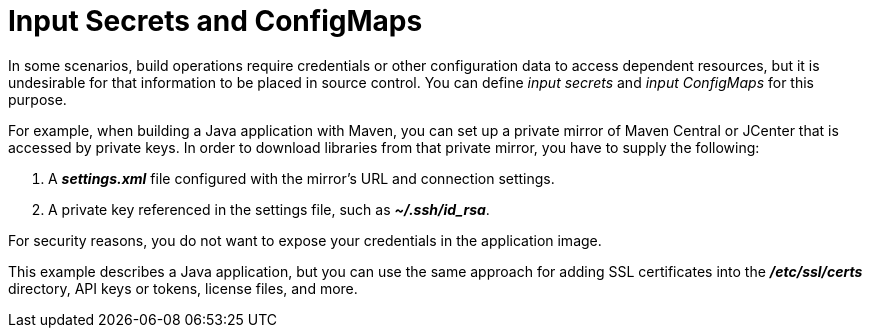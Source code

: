 // Module included in the following assemblies:
//
// * builds/creating-build-inputs.adoc

[id="builds-input-secrets-configmaps_{context}"]
= Input Secrets and ConfigMaps

In some scenarios, build operations require credentials or other configuration
data to access dependent resources, but it is undesirable for that information
to be placed in source control. You can define _input secrets_ and _input
ConfigMaps_ for this purpose.

For example, when building a Java application with Maven, you can set up a
private mirror of Maven Central or JCenter that is accessed by private keys.
In order to download libraries from that private mirror, you have to supply the
following:

. A  *_settings.xml_* file configured with the mirror's URL and connection
settings.
. A private key referenced in the settings file, such as *_~/.ssh/id_rsa_*.

For security reasons, you do not want to expose your credentials in the
application image.

This example describes a Java application, but you can use the same approach
for adding SSL certificates into the *_/etc/ssl/certs_* directory, API keys or
tokens, license files, and more.
